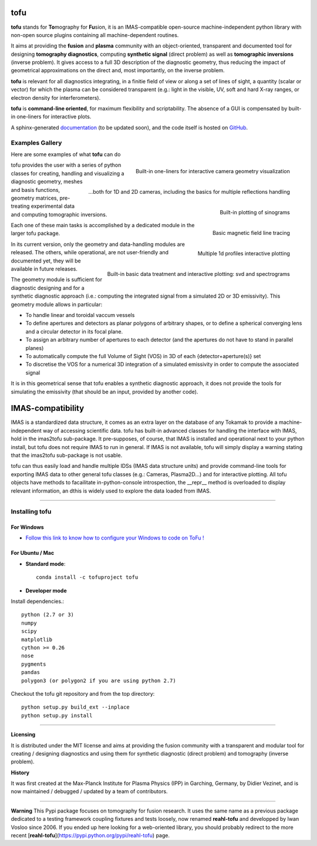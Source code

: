 .. image:: https://img.shields.io/travis/ToFuProject/tofu.svg?label=Travis-CI
    :target: https://travis-ci.org/ToFuProject/tofu

.. image:: https://anaconda.org/tofuproject/tofu/badges/version.svg
   :target: https://anaconda.org/tofuproject/tofu/badges/

.. image:: https://anaconda.org/tofuproject/tofu/badges/downloads.svg
      :target: https://anaconda.org/tofuproject/tofu/badges/

.. image:: https://anaconda.org/tofuproject/tofu/badges/latest_release_date.svg
      :target: https://anaconda.org/tofuproject/tofu/badges/

.. image:: https://anaconda.org/tofuproject/tofu/badges/platforms.svg
      :target: https://anaconda.org/tofuproject/tofu/badges/

.. image:: https://anaconda.org/tofuproject/tofu/badges/license.svg
      :target: https://anaconda.org/tofuproject/tofu/badges/

.. image:: https://anaconda.org/tofuproject/tofu/badges/installer/conda.svg
      :target: https://anaconda.org/tofuproject/tofu/badges/

.. image:: https://codecov.io/gh/ToFuProject/tofu/branch/master/graph/badge.svg
      :target: https://codecov.io/gh/ToFuProject/tofu

.. image:: https://badge.fury.io/py/tofu.svg
    :target: https://badge.fury.io/py/tofu


.. _documentation: https://ToFuProject.github.io/tofu/index.html
.. _Github: https://github.com/ToFuProject/tofu


tofu
====


**tofu** stands for **To**\ mography for **Fu**\ sion, it is an IMAS-compatible open-source machine-independent python library
with non-open source plugins containing all machine-dependent routines.

It aims at providing the **fusion** and **plasma** community with an object-oriented, transparent and documented tool for designing **tomography diagnostics**, computing **synthetic signal** (direct problem) as well as **tomographic inversions** (inverse problem). It gives access to a full 3D description of the diagnostic geometry, thus reducing the impact of geometrical approximations on the direct and, most importantly, on the inverse problem.

**tofu** is relevant for all diagnostics integrating, in a finitie field of view or along a set of lines of sight, a quantity (scalar or vector) for which the plasma can be considered transparent (e.g.: light in the visible, UV, soft and hard X-ray ranges, or electron density for interferometers).

**tofu** is **command-line oriented**, for maximum flexibility and scriptability.
The absence of a GUI is compensated by built-in one-liners for interactive plots.


A sphinx-generated documentation_ (to be updated soon), and the code itself is hosted on GitHub_.




Examples Gallery
**********************

Here are some examples of what **tofu** can do



.. figure:: README_figures/CamLOS1D_touch.png
   :height: 10 px
   :width: 20 px
   :scale: 50 %
   :alt: Built-in one-liners for interactive camera geometry visualization
   :align: right

   Built-in one-liners for interactive camera geometry visualization

.. figure:: ./README_figures/CamLOS2D_touch_refelect.png
   :height: 100px
   :width: 200 px
   :scale: 10 %
   :alt: ...both for 1D and 2D cameras, including the basics for multiple reflections handling
   :align: right

   ...both for 1D and 2D cameras, including the basics for multiple reflections handling

.. figure:: /README_figures/CamLOS1D_sino.png
   :height: 100px
   :width: 200 px
   :scale: 50 %
   :alt: Built-in plotting of sinograms
   :align: right

   Built-in plotting of sinograms

.. figure:: README_figures/MagfieldLines.png
   :height: 100px
   :width: 200 px
   :scale: 50 %
   :alt: Basic magnetic field line tracing
   :align: right

   Basic magnetic field line tracing

.. figure:: ./README_figures/Plasma2D_1dneTe.png
   :height: 100px
   :width: 200 px
   :scale: 50 %
   :alt: Multiple 1d profiles interactive plotting
   :align: right

   Multiple 1d profiles interactive plotting

.. figure:: /README_figures/54300_1dTe_svd.png
   :height: 100px
   :width: 200 px
   :scale: 50 %
   :alt: Built-in basic data treatment and interactive plotting: svd and spectrograms
   :align: right

   Built-in basic data treatment and interactive plotting: svd and spectrograms


tofu provides the user with a series of python classes for creating, handling and visualizing a diagnostic geometry, meshes and basis functions, 
geometry matrices, pre-treating experimental data and computing tomographic inversions.

Each one of these main tasks is accomplished by a dedicated module in the larger tofu package.

In its current version, only the geometry and data-handling modules are released. 
The others, while operational, are not user-friendly and documented yet, they will be available in future releases.

The geometry module is sufficient for diagnostic designing and for a synthetic diagnostic approach (i.e.: computing the integrated signal from a simulated 2D or 3D emissivity).
This geometry module allows in particular:

* To handle linear and toroidal vaccum vessels
* To define apertures and detectors as planar polygons of arbitrary shapes, or to define a spherical converging lens and a circular detector in its focal plane.
* To assign an arbitrary number of apertures to each detector (and the apertures do not have to stand in parallel planes)
* To automatically compute the full Volume of Sight (VOS) in 3D of each {detector+aperture(s)} set
* To discretise the VOS for a numerical 3D integration of a simulated emissivity in order to compute the associated signal

It is in this geometrical sense that tofu enables a synthetic diagnostic approach, it does not provide the tools for simulating the emissivity (that should be an input, provided by another code).

IMAS-compatibility
==================

IMAS is a standardized data structure, it comes as an extra layer on the database of any Tokamak to provide a machine-independent way of accessing scientific data.
tofu has built-in advanced classes for handling the interface with IMAS, hold in the imas2tofu sub-package.
It pre-supposes, of course, that IMAS is installed and operational next to your python install, but tofu does not require IMAS to run in general.
If IMAS is not available, tofu will simply display a warning stating that the imas2tofu sub-package is not usable.

tofu can thus easily load and handle multiple IDSs (IMAS data structure units) and provide command-line tools for exporting IMAS data to other general tofu classes (e.g.: Cameras, Plasma2D...) and for interactive plotting.
All tofu objects have methods to facailitate in-python-console introspection, the __repr__ method is overloaded to display relevant information, an dthis is widely used to explore the data loaded from IMAS.


----


Installing tofu
***************

For Windows
------------


* `Follow this link to know how to configure your Windows to code on ToFu ! <doc/Windows_README.rst>`__

For Ubuntu / Mac
-----------------

- **Standard mode**::

    conda install -c tofuproject tofu 

- **Developer mode**

Install dependencies.::

    python (2.7 or 3)
    numpy
    scipy
    matplotlib
    cython >= 0.26
    nose
    pygments
    pandas
    polygon3 (or polygon2 if you are using python 2.7)

Checkout the tofu git repository and from the top directory::
    
    python setup.py build_ext --inplace
    python setup.py install


-----


**Licensing** 

It is distributed under the MIT license and aims at providing the fusion community with 
a transparent and modular tool for creating / designing diagnostics and using them for 
synthetic diagnostic (direct problem) and tomography (inverse problem).

**History**

It was first created at the Max-Planck Institute for Plasma Physics (IPP) in Garching, Germany, 
by Didier Vezinet, and is now maintained / debugged / updated by a team of contributors.


-----

**Warning**
This Pypi package focuses on tomography for fusion research.
It uses the same name as a previous package dedicated to a testing framework coupling fixtures and tests loosely, now renamed **reahl-tofu** and developped by Iwan Vosloo since 2006. If you ended up here looking for a web-oriented library, you should probably redirect to the more recent [**reahl-tofu**](https://pypi.python.org/pypi/reahl-tofu) page.
